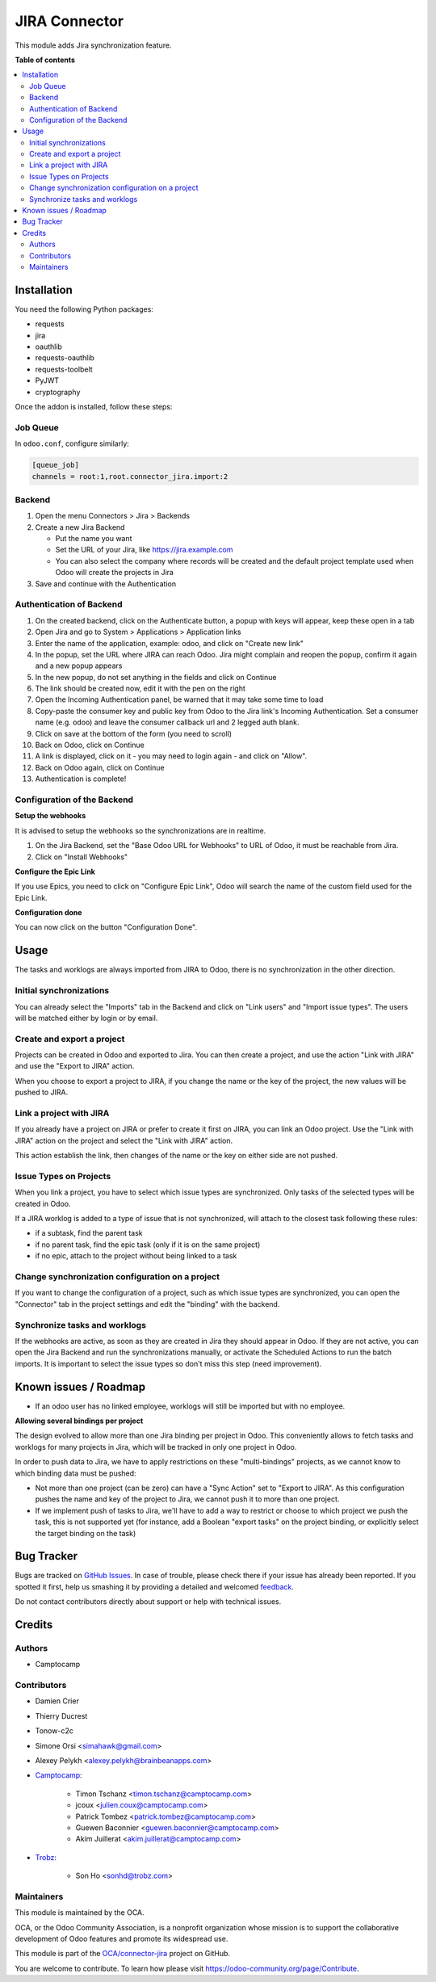 ==============
JIRA Connector
==============

.. !!!!!!!!!!!!!!!!!!!!!!!!!!!!!!!!!!!!!!!!!!!!!!!!!!!!
   !! This file is generated by oca-gen-addon-readme !!
   !! changes will be overwritten.                   !!
   !!!!!!!!!!!!!!!!!!!!!!!!!!!!!!!!!!!!!!!!!!!!!!!!!!!!

.. |badge1| image:: https://img.shields.io/badge/maturity-Beta-yellow.png
    :target: https://odoo-community.org/page/development-status
    :alt: Beta
.. |badge2| image:: https://img.shields.io/badge/licence-AGPL--3-blue.png
    :target: http://www.gnu.org/licenses/agpl-3.0-standalone.html
    :alt: License: AGPL-3
.. |badge3| image:: https://img.shields.io/badge/github-OCA%2Fconnector--jira-lightgray.png?logo=github
    :target: https://github.com/OCA/connector-jira/tree/15.0/connector_jira
    :alt: OCA/connector-jira
.. |badge4| image:: https://img.shields.io/badge/weblate-Translate%20me-F47D42.png
    :target: https://translation.odoo-community.org/projects/connector-jira-15-0/connector-jira-15-0-connector_jira
    :alt: Translate me on Weblate
.. |badge5| image:: https://img.shields.io/badge/runbot-Try%20me-875A7B.png
    :target: https://runbot.odoo-community.org/runbot/233/15.0
    :alt: Try me on Runbot

|badge1| |badge2| |badge3| |badge4| |badge5| 

This module adds Jira synchronization feature.

**Table of contents**

.. contents::
   :local:

Installation
============

You need the following Python packages:

* requests
* jira
* oauthlib
* requests-oauthlib
* requests-toolbelt
* PyJWT
* cryptography

Once the addon is installed, follow these steps:

Job Queue
~~~~~~~~~

In ``odoo.conf``, configure similarly:

.. code-block::

  [queue_job]
  channels = root:1,root.connector_jira.import:2


Backend
~~~~~~~

1. Open the menu Connectors > Jira > Backends
2. Create a new Jira Backend

   * Put the name you want
   * Set the URL of your Jira, like https://jira.example.com
   * You can also select the company where records will be created and the
     default project template used when Odoo will create the projects in Jira

3. Save and continue with the Authentication

Authentication of Backend
~~~~~~~~~~~~~~~~~~~~~~~~~

1. On the created backend, click on the Authenticate button, a popup with keys
   will appear, keep these open in a tab
2. Open Jira and go to System > Applications > Application links
3. Enter the name of the application, example: odoo, and click on "Create new link"
4. In the popup, set the URL where JIRA can reach Odoo. Jira might complain and
   reopen the popup, confirm it again and a new popup appears
5. In the new popup, do not set anything in the fields and click on Continue
6. The link should be created now, edit it with the pen on the right
7. Open the Incoming Authentication panel, be warned that it may take some time
   to load
8. Copy-paste the consumer key and public key from Odoo to the Jira link's
   Incoming Authentication. Set a consumer name (e.g. odoo) and leave the
   consumer callback url and 2 legged auth blank.
9. Click on save at the bottom of the form (you need to scroll)
10. Back on Odoo, click on Continue
11. A link is displayed, click on it - you may need to login again - and click
    on "Allow".
12. Back on Odoo again, click on Continue
13. Authentication is complete!


Configuration of the Backend
~~~~~~~~~~~~~~~~~~~~~~~~~~~~

**Setup the webhooks**

It is advised to setup the webhooks so the synchronizations are in realtime.

1. On the Jira Backend, set the "Base Odoo URL for Webhooks" to URL of Odoo,
   it must be reachable from Jira.
2. Click on "Install Webhooks"

**Configure the Epic Link**

If you use Epics, you need to click on "Configure Epic Link", Odoo will search
the name of the custom field used for the Epic Link.

**Configuration done**

You can now click on the button "Configuration Done".

Usage
=====

The tasks and worklogs are always imported from JIRA to Odoo, there
is no synchronization in the other direction.

Initial synchronizations
~~~~~~~~~~~~~~~~~~~~~~~~

You can already select the "Imports" tab in the Backend and click on "Link
users" and "Import issue types". The users will be matched either by login or by email.

Create and export a project
~~~~~~~~~~~~~~~~~~~~~~~~~~~

Projects can be created in Odoo and exported to Jira. You can then create a
project, and use the action "Link with JIRA" and use the "Export to JIRA" action.

When you choose to export a project to JIRA, if you change the name
or the key of the project, the new values will be pushed to JIRA.

Link a project with JIRA
~~~~~~~~~~~~~~~~~~~~~~~~

If you already have a project on JIRA or prefer to create it first on JIRA,
you can link an Odoo project. Use the "Link with JIRA" action on the project
and select the "Link with JIRA" action.

This action establish the link, then changes of the name or the key on either
side are not pushed.

Issue Types on Projects
~~~~~~~~~~~~~~~~~~~~~~~

When you link a project, you have to select which issue types are synchronized.
Only tasks of the selected types will be created in Odoo.

If a JIRA worklog is added to a type of issue that is not synchronized,
will attach to the closest task following these rules:

* if a subtask, find the parent task
* if no parent task, find the epic task (only if it is on the same project)
* if no epic, attach to the project without being linked to a task

Change synchronization configuration on a project
~~~~~~~~~~~~~~~~~~~~~~~~~~~~~~~~~~~~~~~~~~~~~~~~~

If you want to change the configuration of a project, such as which
issue types are synchronized, you can open the "Connector" tab in
the project settings and edit the "binding" with the backend.

Synchronize tasks and worklogs
~~~~~~~~~~~~~~~~~~~~~~~~~~~~~~

If the webhooks are active, as soon as they are created in Jira they should appear in Odoo.
If they are not active, you can open the Jira Backend and run the
synchronizations manually, or activate the Scheduled Actions to run the batch
imports. It is important to select the issue types so don't miss this step (need improvement).

Known issues / Roadmap
======================

* If an odoo user has no linked employee, worklogs will still be imported but
  with no employee.

**Allowing several bindings per project**

The design evolved to allow more than one Jira binding per project in Odoo.
This conveniently allows to fetch tasks and worklogs for many projects in Jira,
which will be tracked in only one project in Odoo.

In order to push data to Jira, we have to apply restrictions on these
"multi-bindings" projects, as we cannot know to which binding data must
be pushed:

* Not more than one project (can be zero) can have a "Sync Action" set to
  "Export to JIRA". As this configuration pushes the name and key of the project
  to Jira, we cannot push it to more than one project.
* If we implement push of tasks to Jira, we'll have to add a way to restrict or
  choose to which project we push the task, this is not supported yet (for
  instance, add a Boolean "export tasks" on the project binding, or explicitly
  select the target binding on the task)

Bug Tracker
===========

Bugs are tracked on `GitHub Issues <https://github.com/OCA/connector-jira/issues>`_.
In case of trouble, please check there if your issue has already been reported.
If you spotted it first, help us smashing it by providing a detailed and welcomed
`feedback <https://github.com/OCA/connector-jira/issues/new?body=module:%20connector_jira%0Aversion:%2015.0%0A%0A**Steps%20to%20reproduce**%0A-%20...%0A%0A**Current%20behavior**%0A%0A**Expected%20behavior**>`_.

Do not contact contributors directly about support or help with technical issues.

Credits
=======

Authors
~~~~~~~

* Camptocamp

Contributors
~~~~~~~~~~~~


* Damien Crier
* Thierry Ducrest
* Tonow-c2c
* Simone Orsi <simahawk@gmail.com>
* Alexey Pelykh <alexey.pelykh@brainbeanapps.com>
* `Camptocamp <https://camptocamp.com>`_:

    * Timon Tschanz <timon.tschanz@camptocamp.com>
    * jcoux <julien.coux@camptocamp.com>
    * Patrick Tombez <patrick.tombez@camptocamp.com>
    * Guewen Baconnier <guewen.baconnier@camptocamp.com>
    * Akim Juillerat <akim.juillerat@camptocamp.com>
* `Trobz <https://trobz.com>`_:

    * Son Ho <sonhd@trobz.com>

Maintainers
~~~~~~~~~~~

This module is maintained by the OCA.

.. image:: https://odoo-community.org/logo.png
   :alt: Odoo Community Association
   :target: https://odoo-community.org

OCA, or the Odoo Community Association, is a nonprofit organization whose
mission is to support the collaborative development of Odoo features and
promote its widespread use.

This module is part of the `OCA/connector-jira <https://github.com/OCA/connector-jira/tree/15.0/connector_jira>`_ project on GitHub.

You are welcome to contribute. To learn how please visit https://odoo-community.org/page/Contribute.
